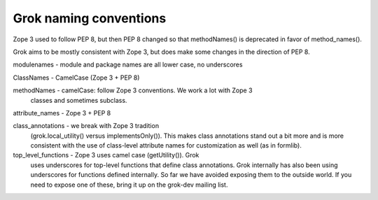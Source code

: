 Grok naming conventions
-----------------------

Zope 3 used to follow PEP 8, but then PEP 8 changed so that
methodNames() is deprecated in favor of method_names().

Grok aims to be mostly consistent with Zope 3, but does make some
changes in the direction of PEP 8.

modulenames - module and package names are all lower case, no
underscores
              
ClassNames - CamelCase (Zope 3 + PEP 8)

methodNames - camelCase: follow Zope 3 conventions. We work a lot with Zope 3
              classes and sometimes subclass.

attribute_names - Zope 3 + PEP 8

class_annotations - we break with Zope 3 tradition
                    (grok.local_utility() versus implementsOnly()). 
                    This makes class annotations stand out a bit
                    more and is more consistent with the use of
                    class-level attribute names for customization
                    as well (as in formlib).

top_level_functions - Zope 3 uses camel case (getUtility()).  Grok
                      uses underscores for top-level functions that
                      define class annotations. Grok internally has also
                      been using underscores for functions defined
                      internally. So far we have avoided exposing them
                      to the outside world. If you need to expose
                      one of these, bring it up on the grok-dev mailing list.
